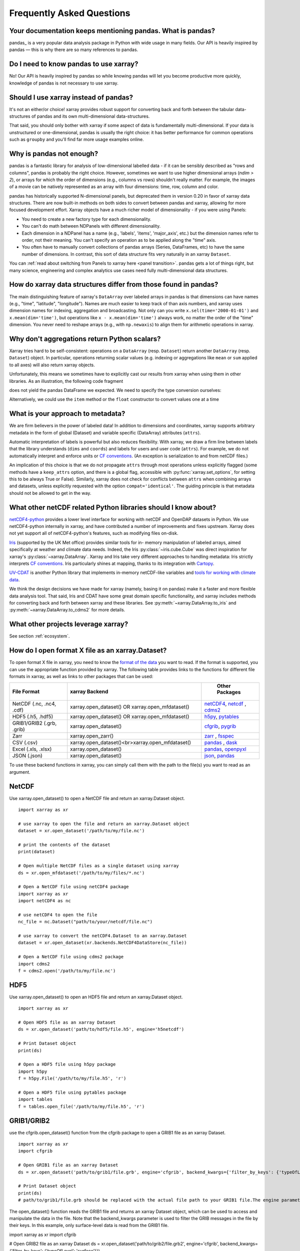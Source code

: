 .. _faq:

Frequently Asked Questions
==========================

.. ipython:: python
    :suppress:

    import numpy as np
    import pandas as pd
    import xarray as xr

    np.random.seed(123456)


Your documentation keeps mentioning pandas. What is pandas?
-----------------------------------------------------------

pandas_ is a very popular data analysis package in Python
with wide usage in many fields. Our API is heavily inspired by pandas —
this is why there are so many references to pandas.

.. _pandas: https://pandas.pydata.org


Do I need to know pandas to use xarray?
---------------------------------------

No! Our API is heavily inspired by pandas so while knowing pandas will let you
become productive more quickly, knowledge of pandas is not necessary to use xarray.


Should I use xarray instead of pandas?
--------------------------------------

It's not an either/or choice! xarray provides robust support for converting
back and forth between the tabular data-structures of pandas and its own
multi-dimensional data-structures.

That said, you should only bother with xarray if some aspect of data is
fundamentally multi-dimensional. If your data is unstructured or
one-dimensional, pandas is usually the right choice: it has better performance
for common operations such as ``groupby`` and you'll find far more usage
examples online.


Why is pandas not enough?
-------------------------

pandas is a fantastic library for analysis of low-dimensional labelled data -
if it can be sensibly described as "rows and columns", pandas is probably the
right choice.  However, sometimes we want to use higher dimensional arrays
(`ndim > 2`), or arrays for which the order of dimensions (e.g., columns vs
rows) shouldn't really matter. For example, the images of a movie can be
natively represented as an array with four dimensions: time, row, column and
color.

pandas has historically supported N-dimensional panels, but deprecated them in
version 0.20 in favor of xarray data structures. There are now built-in methods
on both sides to convert between pandas and xarray, allowing for more focused
development effort. Xarray objects have a much richer model of dimensionality -
if you were using Panels:

- You need to create a new factory type for each dimensionality.
- You can't do math between NDPanels with different dimensionality.
- Each dimension in a NDPanel has a name (e.g., 'labels', 'items',
  'major_axis', etc.) but the dimension names refer to order, not their
  meaning. You can't specify an operation as to be applied along the "time"
  axis.
- You often have to manually convert collections of pandas arrays
  (Series, DataFrames, etc) to have the same number of dimensions.
  In contrast, this sort of data structure fits very naturally in an
  xarray ``Dataset``.

You can :ref:`read about switching from Panels to xarray here <panel transition>`.
pandas gets a lot of things right, but many science, engineering and complex
analytics use cases need fully multi-dimensional data structures.

How do xarray data structures differ from those found in pandas?
----------------------------------------------------------------

The main distinguishing feature of xarray's ``DataArray`` over labeled arrays in
pandas is that dimensions can have names (e.g., "time", "latitude",
"longitude"). Names are much easier to keep track of than axis numbers, and
xarray uses dimension names for indexing, aggregation and broadcasting. Not only
can you write ``x.sel(time='2000-01-01')`` and  ``x.mean(dim='time')``, but
operations like ``x - x.mean(dim='time')`` always work, no matter the order
of the "time" dimension. You never need to reshape arrays (e.g., with
``np.newaxis``) to align them for arithmetic operations in xarray.


Why don't aggregations return Python scalars?
---------------------------------------------

Xarray tries hard to be self-consistent: operations on a ``DataArray`` (resp.
``Dataset``) return another ``DataArray`` (resp. ``Dataset``) object. In
particular, operations returning scalar values (e.g. indexing or aggregations
like ``mean`` or ``sum`` applied to all axes) will also return xarray objects.

Unfortunately, this means we sometimes have to explicitly cast our results from
xarray when using them in other libraries. As an illustration, the following
code fragment

.. ipython:: python

    arr = xr.DataArray([1, 2, 3])
    pd.Series({"x": arr[0], "mean": arr.mean(), "std": arr.std()})

does not yield the pandas DataFrame we expected. We need to specify the type
conversion ourselves:

.. ipython:: python

    pd.Series({"x": arr[0], "mean": arr.mean(), "std": arr.std()}, dtype=float)

Alternatively, we could use the ``item`` method or the ``float`` constructor to
convert values one at a time

.. ipython:: python

    pd.Series({"x": arr[0].item(), "mean": float(arr.mean())})


.. _approach to metadata:

What is your approach to metadata?
----------------------------------

We are firm believers in the power of labeled data! In addition to dimensions
and coordinates, xarray supports arbitrary metadata in the form of global
(Dataset) and variable specific (DataArray) attributes (``attrs``).

Automatic interpretation of labels is powerful but also reduces flexibility.
With xarray, we draw a firm line between labels that the library understands
(``dims`` and ``coords``) and labels for users and user code (``attrs``). For
example, we do not automatically interpret and enforce units or `CF
conventions`_. (An exception is serialization to and from netCDF files.)

.. _CF conventions: https://cfconventions.org/latest.html

An implication of this choice is that we do not propagate ``attrs`` through
most operations unless explicitly flagged (some methods have a ``keep_attrs``
option, and there is a global flag, accessible with :py:func:`xarray.set_options`,
for setting this to be always True or False). Similarly, xarray does not check
for conflicts between ``attrs`` when combining arrays and datasets, unless
explicitly requested with the option ``compat='identical'``. The guiding
principle is that metadata should not be allowed to get in the way.

What other netCDF related Python libraries should I know about?
---------------------------------------------------------------

`netCDF4-python`__ provides a lower level interface for working with
netCDF and OpenDAP datasets in Python. We use netCDF4-python internally in
xarray, and have contributed a number of improvements and fixes upstream. Xarray
does not yet support all of netCDF4-python's features, such as modifying files
on-disk.

__ https://unidata.github.io/netcdf4-python/

Iris_ (supported by the UK Met office) provides similar tools for in-
memory manipulation of labeled arrays, aimed specifically at weather and
climate data needs. Indeed, the Iris :py:class:`~iris.cube.Cube` was direct
inspiration for xarray's :py:class:`~xarray.DataArray`. Xarray and Iris take very
different approaches to handling metadata: Iris strictly interprets
`CF conventions`_. Iris particularly shines at mapping, thanks to its
integration with Cartopy_.

.. _Iris: https://scitools-iris.readthedocs.io/en/stable/
.. _Cartopy: https://scitools.org.uk/cartopy/docs/latest/

`UV-CDAT`__ is another Python library that implements in-memory netCDF-like
variables and `tools for working with climate data`__.

__ https://uvcdat.llnl.gov/
__ https://drclimate.wordpress.com/2014/01/02/a-beginners-guide-to-scripting-with-uv-cdat/

We think the design decisions we have made for xarray (namely, basing it on
pandas) make it a faster and more flexible data analysis tool. That said, Iris
and CDAT have some great domain specific functionality, and xarray includes
methods for converting back and forth between xarray and these libraries. See
:py:meth:`~xarray.DataArray.to_iris` and :py:meth:`~xarray.DataArray.to_cdms2`
for more details.

What other projects leverage xarray?
------------------------------------

See section :ref:`ecosystem`.

How do I open format X file as an xarray.Dataset?
-------------------------------------------------

To open format X file in xarray, you need to know the `format of the data <https://docs.xarray.dev/en/stable/user-guide/io.html#csv-and-other-formats-supported-by-pandas/>`_ you want to read. If the format is supported, you can use the appropriate function provided by xarray. The following table provides links to the functions for different file formats in xarray, as well as links to other packages that can be used:

.. csv-table::
   :header: "File Format", "xarray Backend", " Other Packages"
   :widths: 15, 35, 15

   "NetCDF (.nc, .nc4, .cdf)","xarray.open_dataset() OR xarray.open_mfdataset()", "`netCDF4 <https://pypi.org/project/netCDF4/>`_, `netcdf <https://pypi.org/project/netcdf/>`_ , `cdms2 <https://cdms.readthedocs.io/en/latest/cdms2.html>`_"
   "HDF5 (.h5, .hdf5)","xarray.open_dataset() OR xarray.open_mfdataset()", "`h5py <https://www.h5py.org/>`_, `pytables <https://www.pytables.org/>`_ "
   "GRIB1/GRIB2 (.grb, .grib)", "xarray.open_dataset()", "`cfgrib <https://pypi.org/project/cfgrib/>`_, `pygrib <https://pypi.org/project/pygrib/>`_"
   "Zarr","xarray.open_zarr()","`zarr <https://zarr.readthedocs.io/en/stable/>`_ , `fsspec <https://filesystem-spec.readthedocs.io/en/latest/>`_"
   "CSV (.csv)","xarray.open_dataset()<br>xarray.open_mfdataset()","`pandas <https://pandas.pydata.org/>`_ , `dask <https://www.dask.org/>`_ "
   "Excel (.xls, .xlsx)","xarray.open_dataset()","`pandas <https://pandas.pydata.org/>`_, `openpyxl <https://pypi.org/project/openpyxl/>`_ "
   "JSON (.json)","xarray.open_dataset()","`json <https://docs.python.org/3/library/json.html>`_, `pandas <https://pandas.pydata.org/>`_"

To use these backend functions in xarray, you can simply call them with the path to the file(s) you want to read as an argument.

NetCDF
------
Use xarray.open_dataset() to open a NetCDF file and return an xarray.Dataset object.
::

  import xarray as xr

  # use xarray to open the file and return an xarray.Dataset object
  dataset = xr.open_dataset('/path/to/my/file.nc')

  # print the contents of the dataset
  print(dataset)

  # Open multiple NetCDF files as a single dataset using xarray
  ds = xr.open_mfdataset('/path/to/my/files/*.nc')

  # Open a NetCDF file using netCDF4 package
  import xarray as xr
  import netCDF4 as nc

  # use netCDF4 to open the file
  nc_file = nc.Dataset("path/to/your/netcdf/file.nc")

  # use xarray to convert the netCDF4.Dataset to an xarray.Dataset
  dataset = xr.open_dataset(xr.backends.NetCDF4DataStore(nc_file))

  # Open a NetCDF file using cdms2 package
  import cdms2
  f = cdms2.open('/path/to/my/file.nc')

HDF5
----
Use xarray.open_dataset() to open an HDF5 file and return an xarray.Dataset object.
::

  import xarray as xr

  # Open HDF5 file as an xarray Dataset
  ds = xr.open_dataset('path/to/hdf5/file.h5', engine='h5netcdf')

  # Print Dataset object
  print(ds)
  
  # Open a HDF5 file using h5py package
  import h5py
  f = h5py.File('/path/to/my/file.h5', 'r')

  # Open a HDF5 file using pytables package
  import tables
  f = tables.open_file('/path/to/my/file.h5', 'r')

GRIB1/GRIB2
-----------
use the cfgrib.open_dataset() function from the cfgrib package to open a GRIB1 file as an xarray Dataset.
::

  import xarray as xr
  import cfgrib

  # Open GRIB1 file as an xarray Dataset
  ds = xr.open_dataset('path/to/grib1/file.grb', engine='cfgrib', backend_kwargs={'filter_by_keys': {'typeOfLevel': 'surface'}})

  # Print Dataset object
  print(ds)
  # path/to/grib1/file.grb should be replaced with the actual file path to your GRIB1 file.The engine parameter is set to cfgrib, which is required for reading GRIB1 files as xarray Datasets
The open_dataset() function reads the GRIB1 file and returns an xarray Dataset object, which can be used to access and manipulate the data in the file. Note that the backend_kwargs parameter is used to filter the GRIB messages in the file by their keys. In this example, only surface-level data is read from the GRIB1 file.


import xarray as xr
import cfgrib

# Open GRIB2 file as an xarray Dataset
ds = xr.open_dataset('path/to/grib2/file.grb2', engine='cfgrib', backend_kwargs={'filter_by_keys': {'typeOfLevel': 'surface'}})

# Print Dataset object
print(ds)

path/to/grib2/file.grb2 should be replaced with the actual file path to your GRIB2 file. Additionally, note that the engine parameter is set to cfgrib, which is required for reading GRIB2 files as xarray Datasets.

The open_dataset() function reads the GRIB2 file and returns an xarray Dataset object, which can be used to access and manipulate the data in the file. Note that the backend_kwargs parameter is used to filter the GRIB messages in the file by their keys. In this example, only surface-level data is read from the GRIB2 file.

  # Open a GRIB file using pygrib package
  import pygrib
  grbs = pygrib.open('/path/to/my/file.grb')


Zarr
----
::

  import xarray as xr

  # Open a Zarr store using xarray
  store = xr.open_zarr('/path/to/my/store.zarr')
  ds = xr.open_zarr(store)

CSV
---
::

  import xarray as xr

  # Open a CSV file using xarray
  ds = xr.open_dataset('/path/to/my/file.csv')

  # Open a CSV file using pandas package
  import pandas as pd
  df = pd.read_csv('/path/to/my/file.csv')

Excel
-----
::

  import xarray as xr

  # Open an Excel file using xarray
  ds = xr.open_dataset('/path/to/my/file.xlsx', engine='openpyxl')

  # Open an Excel file using pandas package
  import pandas as pd
  df = pd.read_excel('/path/to/my/file.xlsx')

JSON
----
::

  import xarray as xr

  # Open a JSON file using xarray
  ds = xr.open_dataset('/path/to/my/file.json')

  # Open a JSON file using json package
  import json
  with open('/path/to/my/file.json', 'r') as f:
  data = json.load(f)

These are just examples and may not cover all possible use cases. Some packages may have additional functionality beyond what is shown here. You can refer to the documentation for each package for more information.

How should I cite xarray?
-------------------------

If you are using xarray and would like to cite it in academic publication, we
would certainly appreciate it. We recommend two citations.

  1. At a minimum, we recommend citing the xarray overview journal article,
     published in the Journal of Open Research Software.

     - Hoyer, S. & Hamman, J., (2017). xarray: N-D labeled Arrays and
       Datasets in Python. Journal of Open Research Software. 5(1), p.10.
       DOI: https://doi.org/10.5334/jors.148

       Here’s an example of a BibTeX entry::

           @article{hoyer2017xarray,
             title     = {xarray: {N-D} labeled arrays and datasets in {Python}},
             author    = {Hoyer, S. and J. Hamman},
             journal   = {Journal of Open Research Software},
             volume    = {5},
             number    = {1},
             year      = {2017},
             publisher = {Ubiquity Press},
             doi       = {10.5334/jors.148},
             url       = {https://doi.org/10.5334/jors.148}
           }

  2. You may also want to cite a specific version of the xarray package. We
     provide a `Zenodo citation and DOI <https://doi.org/10.5281/zenodo.598201>`_
     for this purpose:

        .. image:: https://zenodo.org/badge/doi/10.5281/zenodo.598201.svg
           :target: https://doi.org/10.5281/zenodo.598201

       An example BibTeX entry::

           @misc{xarray_v0_8_0,
                 author = {Stephan Hoyer and Clark Fitzgerald and Joe Hamman and others},
                 title  = {xarray: v0.8.0},
                 month  = aug,
                 year   = 2016,
                 doi    = {10.5281/zenodo.59499},
                 url    = {https://doi.org/10.5281/zenodo.59499}
                }

.. _public api:

What parts of xarray are considered public API?
-----------------------------------------------

As a rule, only functions/methods documented in our :ref:`api` are considered
part of xarray's public API. Everything else (in particular, everything in
``xarray.core`` that is not also exposed in the top level ``xarray`` namespace)
is considered a private implementation detail that may change at any time.

Objects that exist to facilitate xarray's fluent interface on ``DataArray`` and
``Dataset`` objects are a special case. For convenience, we document them in
the API docs, but only their methods and the ``DataArray``/``Dataset``
methods/properties to construct them (e.g., ``.plot()``, ``.groupby()``,
``.str``) are considered public API. Constructors and other details of the
internal classes used to implemented them (i.e.,
``xarray.plot.plotting._PlotMethods``, ``xarray.core.groupby.DataArrayGroupBy``,
``xarray.core.accessor_str.StringAccessor``) are not.

